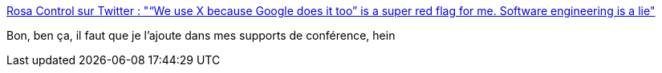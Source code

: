 :jbake-type: post
:jbake-status: published
:jbake-title: Rosa Control sur Twitter : "“We use X because Google does it too” is a super red flag for me. Software engineering is a lie"
:jbake-tags: google,culture,mode,entreprise,informatique,critique,citation,conférence,_mois_janv.,_année_2020
:jbake-date: 2020-01-01
:jbake-depth: ../
:jbake-uri: shaarli/1577895857000.adoc
:jbake-source: https://nicolas-delsaux.hd.free.fr/Shaarli?searchterm=https%3A%2F%2Ftwitter.com%2FRosaCtrl%2Fstatus%2F1211635847373697025&searchtags=google+culture+mode+entreprise+informatique+critique+citation+conf%C3%A9rence+_mois_janv.+_ann%C3%A9e_2020
:jbake-style: shaarli

https://twitter.com/RosaCtrl/status/1211635847373697025[Rosa Control sur Twitter : "“We use X because Google does it too” is a super red flag for me. Software engineering is a lie"]

Bon, ben ça, il faut que je l'ajoute dans mes supports de conférence, hein
